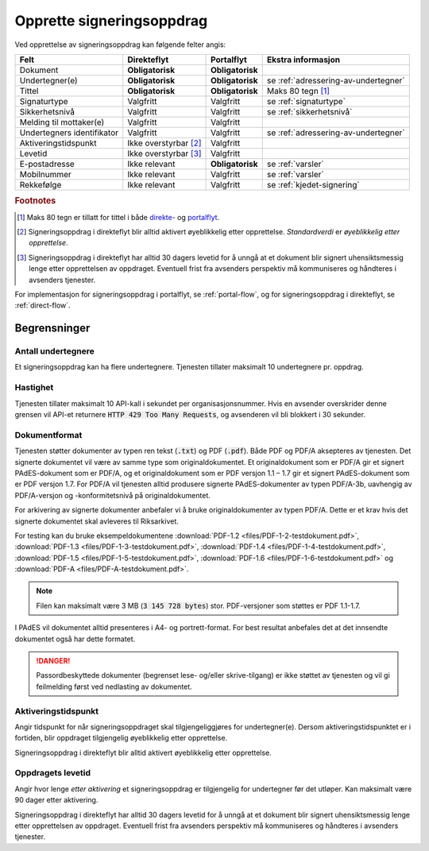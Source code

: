 Opprette signeringsoppdrag
===========================

Ved opprettelse av signeringsoppdrag kan følgende felter angis:

+---------------------------+-------------------------+-------------------+---------------------------------------------------------------+
| Felt                      | Direkteflyt             | Portalflyt        | Ekstra informasjon                                            |
+===========================+=========================+===================+===============================================================+
| Dokument                  | **Obligatorisk**        | **Obligatorisk**  |                                                               |
+---------------------------+-------------------------+-------------------+---------------------------------------------------------------+
| Undertegner(e)            | **Obligatorisk**        | **Obligatorisk**  | se :ref:`adressering-av-undertegner`                          |
+---------------------------+-------------------------+-------------------+---------------------------------------------------------------+
| Tittel                    | **Obligatorisk**        | **Obligatorisk**  | Maks 80 tegn [#f1]_                                           |
+---------------------------+-------------------------+-------------------+---------------------------------------------------------------+
| Signaturtype              | Valgfritt               | Valgfritt         | se :ref:`signaturtype`                                        |
+---------------------------+-------------------------+-------------------+---------------------------------------------------------------+
| Sikkerhetsnivå            | Valgfritt               | Valgfritt         | se :ref:`sikkerhetsnivå`                                      |
+---------------------------+-------------------------+-------------------+---------------------------------------------------------------+
| Melding til mottaker(e)   | Valgfritt               | Valgfritt         |                                                               |
+---------------------------+-------------------------+-------------------+---------------------------------------------------------------+
| Undertegners identifikator| Valgfritt               | Valgfritt         | se :ref:`adressering-av-undertegner`                          |
+---------------------------+-------------------------+-------------------+---------------------------------------------------------------+
| Aktiveringstidspunkt      | Ikke overstyrbar [#f2]_ | Valgfritt         |                                                               |
+---------------------------+-------------------------+-------------------+---------------------------------------------------------------+
| Levetid                   | Ikke overstyrbar [#f3]_ | Valgfritt         |                                                               |
+---------------------------+-------------------------+-------------------+---------------------------------------------------------------+
| E-postadresse             | Ikke relevant           | **Obligatorisk**  | se :ref:`varsler`                                             |
+---------------------------+-------------------------+-------------------+---------------------------------------------------------------+
| Mobilnummer               | Ikke relevant           | Valgfritt         | se :ref:`varsler`                                             |
+---------------------------+-------------------------+-------------------+---------------------------------------------------------------+
| Rekkefølge                | Ikke relevant           | Valgfritt         | se :ref:`kjedet-signering`                                    |
+---------------------------+-------------------------+-------------------+---------------------------------------------------------------+

.. rubric:: Footnotes

.. [#f1] Maks 80 tegn er tillatt for tittel i både `direkte- <https://github.com/digipost/signature-api-specification/blob/2.7/schema/xsd/direct.xsd#L68-L75>`_ og `portalflyt <https://github.com/digipost/signature-api-specification/blob/2.7/schema/xsd/portal.xsd#L98-L105>`_.
.. [#f2] Signeringsoppdrag i direkteflyt blir alltid aktivert øyeblikkelig etter opprettelse. *Standardverdi* er *øyeblikkelig etter opprettelse*.
.. [#f3] Signeringsoppdrag i direkteflyt har alltid 30 dagers levetid for å unngå at et dokument blir signert uhensiktsmessig lenge etter opprettelsen av oppdraget. Eventuell frist fra avsenders perspektiv må kommuniseres og håndteres i avsenders tjenester.

For implementasjon for signeringsoppdrag i portalflyt, se  :ref:`portal-flow`, og for signeringsoppdrag i direkteflyt, se :ref:`direct-flow`.

Begrensninger
______________

Antall undertegnere
^^^^^^^^^^^^^^^^^^^^^

Et signeringsoppdrag kan ha flere undertegnere. Tjenesten tillater maksimalt 10 undertegnere pr. oppdrag.

Hastighet
^^^^^^^^^^^

Tjenesten tillater maksimalt 10 API-kall i sekundet per organisasjonsnummer. Hvis en avsender overskrider denne grensen vil API-et returnere :code:`HTTP 429 Too Many Requests`, og avsenderen vil bli blokkert i 30 sekunder.


..  _dokumentformat:

Dokumentformat
^^^^^^^^^^^^^^^^^

Tjenesten støtter dokumenter av typen ren tekst (:code:`.txt`) og PDF (:code:`.pdf`). Både PDF og PDF/A aksepteres av tjenesten. Det signerte dokumentet vil være av samme type som originaldokumentet.
Et originaldokument som er PDF/A gir et signert PAdES-dokument som er PDF/A, og et originaldokument som er PDF versjon 1.1 – 1.7 gir et signert PAdES-dokument som er PDF versjon 1.7.
For PDF/A vil tjenesten alltid produsere signerte PAdES-dokumenter av typen PDF/A-3b, uavhengig av PDF/A-versjon og -konformitetsnivå på originaldokumentet.

For arkivering av signerte dokumenter anbefaler vi å bruke originaldokumenter av typen PDF/A. Dette er et krav hvis det signerte dokumentet skal avleveres til Riksarkivet.

For testing kan du bruke eksempeldokumentene :download:`PDF-1.2 <files/PDF-1-2-testdokument.pdf>`, :download:`PDF-1.3 <files/PDF-1-3-testdokument.pdf>`, :download:`PDF-1.4 <files/PDF-1-4-testdokument.pdf>`, :download:`PDF-1.5 <files/PDF-1-5-testdokument.pdf>`, :download:`PDF-1.6 <files/PDF-1-6-testdokument.pdf>` og :download:`PDF-A <files/PDF-A-testdokument.pdf>`.

..  NOTE::
    Filen kan maksimalt være 3 MB (:code:`3 145 728 bytes`) stor. PDF-versjoner som støttes er PDF 1.1-1.7.

I PAdES vil dokumentet alltid presenteres i A4- og portrett-format. For best resultat anbefales det at det innsendte dokumentet også har dette formatet.

..  DANGER::
    Passordbeskyttede dokumenter (begrenset lese- og/eller skrive-tilgang) er ikke støttet av tjenesten og vil gi feilmelding først ved nedlasting av dokumentet.

Aktiveringstidspunkt
^^^^^^^^^^^^^^^^^^^^^^

Angir tidspunkt for når signeringsoppdraget skal tilgjengeliggjøres for undertegner(e). Dersom aktiveringstidspunktet er i fortiden, blir oppdraget tilgjengelig øyeblikkelig etter opprettelse.

Signeringsoppdrag i direkteflyt blir alltid aktivert øyeblikkelig etter opprettelse.

Oppdragets levetid
^^^^^^^^^^^^^^^^^^^^

Angir hvor lenge *etter aktivering* et signeringsoppdrag er tilgjengelig for undertegner før det utløper. Kan maksimalt være 90 dager etter aktivering.

Signeringsoppdrag i direkteflyt har alltid 30 dagers levetid for å unngå at et dokument blir signert uhensiktsmessig lenge etter opprettelsen av oppdraget. Eventuell frist fra avsenders perspektiv må kommuniseres og håndteres i avsenders tjenester.
